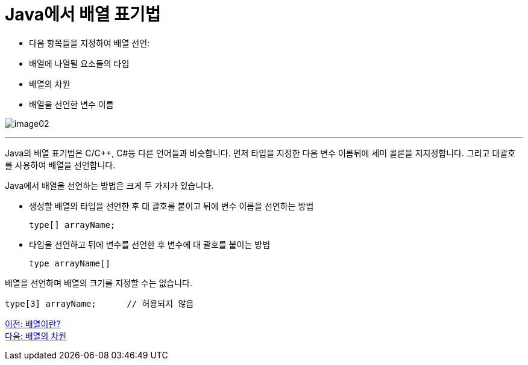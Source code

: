 = Java에서 배열 표기법

* 다음 항목들을 지정하여 배열 선언:
* 배열에 나열될 요소들의 타입
* 배열의 차원
* 배열을 선언한 변수 이름

image:./images/image02.png[]

---

Java의 배열 표기법은 C/C++, C#등 다른 언어들과 비슷합니다. 먼저 타입을 지정한 다음 변수 이름뒤에 세미 콜론을 지지정합니다. 그리고 대괄호를 사용하여 배열을 선언합니다.

Java에서 배열을 선언하는 방법은 크게 두 가지가 있습니다.

* 생성할 배열의 타입을 선언한 후 대 괄호를 붙이고 뒤에 변수 이름을 선언하는 방법
+
[source, java]
----
type[] arrayName;
----
+
* 타입을 선언하고 뒤에 변수를 선언한 후 변수에 대 괄호를 붙이는 방법
+
[source, java]
----
type arrayName[]
----

배열을 선언하며 배열의 크기를 지정할 수는 없습니다.
[source, java]
----
type[3] arrayName; 	// 허용되지 않음
----

link:./03_whatisarray.adoc[이전: 배열이란?] +
link:./05_dimension.adoc[다음: 배열의 차원]